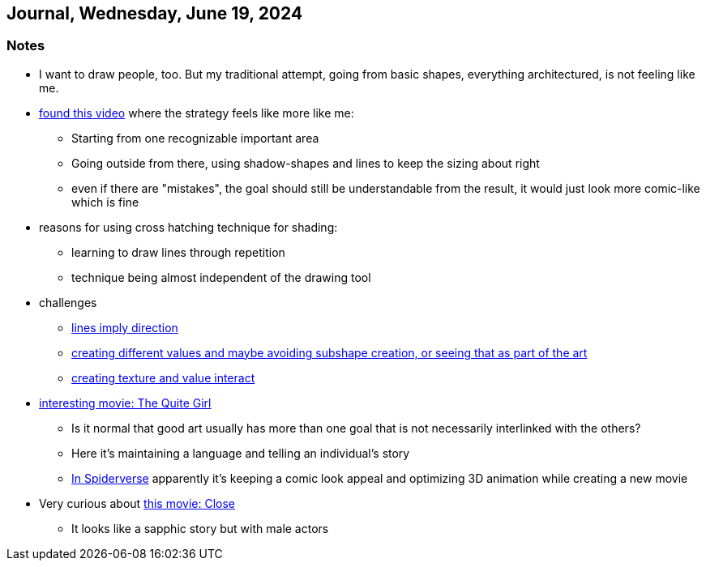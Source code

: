 == Journal, Wednesday, June 19, 2024
//Settings:
:icons: font
:bibtex-style: harvard-gesellschaft-fur-bildung-und-forschung-in-europa
:toc:

=== Notes

* I want to draw people, too. But my traditional attempt, going from basic shapes, everything architectured, is not feeling like me.
* https://youtu.be/kNCfg-hOctE[found this video] where the strategy feels like more like me:
** Starting from one recognizable important area
** Going outside from there, using shadow-shapes and lines to keep the sizing about right
** even if there are "mistakes", the goal should still be understandable from the result, it would just look more comic-like which is fine
* reasons for using cross hatching technique for shading:
** learning to draw lines through repetition
** technique being almost independent of the drawing tool
* challenges
** https://www.youtube.com/clip/UgkxusY5a33oYrS1DS0aUzcM-jH_rlIv82pa[lines imply direction]
** https://youtube.com/clip/Ugkx3eL-aj7qj0uoZMhslkJLUiU7L1dcvg5K?si=TRlm8vcq2aEEB3ML[creating different values and maybe avoiding subshape creation, or seeing that as part of the art]
** https://youtube.com/clip/UgkxRcHNR28yReezvXzzjqJjUuInZEfXa-l6?si=0S3vnQCoQakQ69vM[creating texture and value interact]
* https://youtu.be/LGWyqty2m-A?si=Wuk7N2sZbxZNpdnU[interesting movie: The Quite Girl]
** Is it normal that good art usually has more than one goal that is not necessarily interlinked with the others?
** Here it's maintaining a language and telling an individual's story
** https://youtu.be/l-wUKu_V2Lk?si=6HhXIARA388eGaGG[In Spiderverse] apparently it's keeping a comic look appeal and optimizing 3D animation while creating a new movie
* Very curious about https://youtu.be/6EJGnU2AmV4?si=F6J05z-CzGno9xqA[this movie: Close]
** It looks like a sapphic story but with male actors
